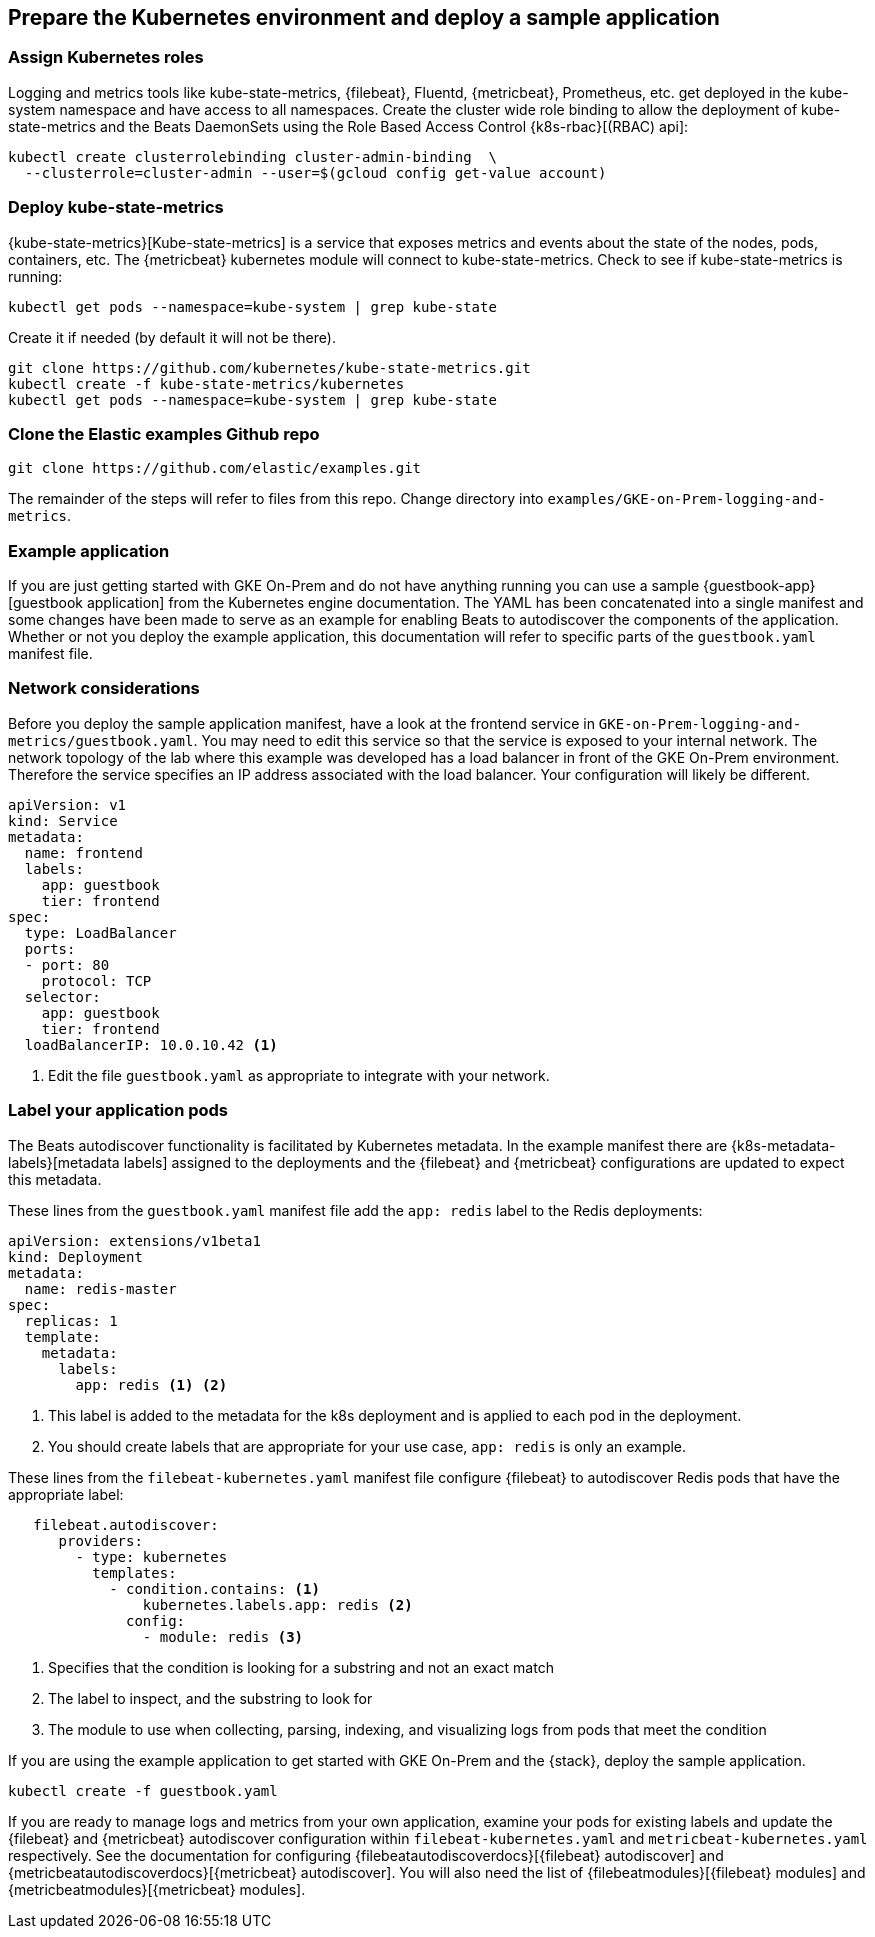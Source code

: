 [[gke-on-prem-deploy]]
== Prepare the Kubernetes environment and deploy a sample application

[discrete]
[[assign-kubernetes-roles]]
=== Assign Kubernetes roles

Logging and metrics tools like kube-state-metrics, {filebeat}, Fluentd,
{metricbeat}, Prometheus, etc. get deployed in the kube-system namespace and
have access to all namespaces. Create the cluster wide role binding to allow the
deployment of kube-state-metrics and the Beats DaemonSets using the Role Based
Access Control {k8s-rbac}[(RBAC) api]:

[source,sh]
----
kubectl create clusterrolebinding cluster-admin-binding  \
  --clusterrole=cluster-admin --user=$(gcloud config get-value account)
----

[discrete]
[[deploy-kube-state-metrics]]
=== Deploy kube-state-metrics

{kube-state-metrics}[Kube-state-metrics] is a service that exposes metrics and
events about the state of the nodes, pods, containers, etc. The {metricbeat}
kubernetes module will connect to kube-state-metrics. Check to see if
kube-state-metrics is running:

[source,sh]
----
kubectl get pods --namespace=kube-system | grep kube-state
----

Create it if needed (by default it will not be there).

[source,sh]
----
git clone https://github.com/kubernetes/kube-state-metrics.git
kubectl create -f kube-state-metrics/kubernetes
kubectl get pods --namespace=kube-system | grep kube-state
----

[discrete]
[[clone-examples-repo]]
=== Clone the Elastic examples Github repo

[source,sh]
----
git clone https://github.com/elastic/examples.git
----

The remainder of the steps will refer to files from this repo. Change directory
into `examples/GKE-on-Prem-logging-and-metrics`.

[discrete]
[[gke-on-prem-example]]
=== Example application

If you are just getting started with GKE On-Prem and do not have anything
running you can use a sample {guestbook-app}[guestbook application] from the
Kubernetes engine documentation. The YAML has been concatenated into a single
manifest and some changes have been made to serve as an example for enabling
Beats to autodiscover the components of the application. Whether or not you
deploy the example application, this documentation will refer to specific parts
of the `guestbook.yaml` manifest file.

[discrete]
[[gke-on-prem-network-considerations]]
=== Network considerations

Before you deploy the sample application manifest, have a look at the frontend
service in `GKE-on-Prem-logging-and-metrics/guestbook.yaml`. You may need to
edit this service so that the service is exposed to your internal network. The
network topology of the lab where this example was developed has a load balancer
in front of the GKE On-Prem environment. Therefore the service specifies an IP
address associated with the load balancer. Your configuration will likely be
different.

[source,sh]
----
apiVersion: v1
kind: Service
metadata:
  name: frontend
  labels:
    app: guestbook
    tier: frontend
spec:
  type: LoadBalancer
  ports:
  - port: 80
    protocol: TCP
  selector:
    app: guestbook
    tier: frontend
  loadBalancerIP: 10.0.10.42 <1>
----

<1> Edit the file `guestbook.yaml` as appropriate to integrate with your network.

[discrete]
[[gke-on-prem-label-pods]]
=== Label your application pods

The Beats autodiscover functionality is facilitated by Kubernetes metadata. In
the example manifest there are {k8s-metadata-labels}[metadata labels] assigned
to the deployments and the {filebeat} and {metricbeat} configurations are
updated to expect this metadata.

These lines from the `guestbook.yaml` manifest file add the `app: redis` label
to the Redis deployments:

[source,sh]
----
apiVersion: extensions/v1beta1
kind: Deployment
metadata:
  name: redis-master
spec:
  replicas: 1
  template:
    metadata:
      labels:
        app: redis <1> <2>
----

<1> This label is added to the metadata for the k8s deployment and is applied to
each pod in the deployment.
<2> You should create labels that are appropriate for your use case, `app: redis`
is only an example.

These lines from the `filebeat-kubernetes.yaml` manifest file configure
{filebeat} to autodiscover Redis pods that have the appropriate label:

[source,sh]
----
   filebeat.autodiscover:
      providers:
        - type: kubernetes
          templates:
            - condition.contains: <1>
                kubernetes.labels.app: redis <2>
              config:
                - module: redis <3>
----

<1> Specifies that the condition is looking for a substring and not an exact match
<2> The label to inspect, and the substring to look for 
<3> The module to use when collecting, parsing, indexing, and visualizing logs
from pods that meet the condition

If you are using the example application to get started with GKE On-Prem and the
{stack}, deploy the sample application.

[source,sh]
----
kubectl create -f guestbook.yaml
----

If you are ready to manage logs and metrics from your own application, examine
your pods for existing labels and update the {filebeat} and {metricbeat}
autodiscover configuration within `filebeat-kubernetes.yaml` and
`metricbeat-kubernetes.yaml` respectively. See the documentation for configuring {filebeatautodiscoverdocs}[{filebeat} autodiscover] and
{metricbeatautodiscoverdocs}[{metricbeat} autodiscover]. You will also need the
list of {filebeatmodules}[{filebeat} modules] and
{metricbeatmodules}[{metricbeat} modules]. 
